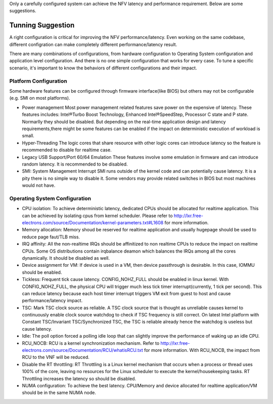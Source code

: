 Only a carefully configured system can achieve the NFV latency and performance
requirement. Below are some suggestions.

Tunning Suggestion
==================

A right configuration is critical for improving the
NFV performance/latency. Even working on the same codebase, different
configration can make completely different performance/latency result.

There are many combinations of configurations, from hardware configuration to
Operating System configuration and application level configuration. And there
is no one simple configuration that works for every case. To tune a specific
scenario, it's important to know the behaviors of different configurations and
their impact.

Platform Configuration
----------------------

Some hardware features can be configured through firmware interface(like BIOS)
but others may not be configurable (e.g. SMI on most platforms).

* Power management
  Most power management related features save power on the
  expensive of latency. These features includes: Intel®Turbo Boost Technology,
  Enhanced Intel®SpeedStep, Processor C state and P state. Normarlly they should
  be disabled. But depending on the real-time application design and latency
  requirements,there might be some features can be enabled if the impact on
  deterministic execution of workload is small.

* Hyper-Threading
  The logic cores that share resource with other logic cores can introduce
  latency so the feature is recommended to disable for realtime case.

* Legacy USB Support/Port 60/64 Emulation
  These features involve some emulation in firmware and can introduce random
  latency. It is recommended to be disabled.

* SMI: System Management Interrupt
  SMI runs outside of the kernel code and can potentially cause
  latency. It is a pity there is no simple way to disable it. Some vendors may
  provide related switches in BIOS but most machines would not have.

Operating System Configuration
------------------------------

* CPU isolation:
  To achieve deterministic latency, dedicated CPUs should be allocated for
  realtime application. This can be achieved by isolating cpus from kernel
  scheduler. Please refer to
  http://lxr.free-electrons.com/source/Documentation/kernel-parameters.txt#L1608
  for more information.

* Memory allocation:
  Memory shoud be reserved for realtime
  application and usually hugepage should be used to reduce page faut/TLB miss.

* IRQ affinity:
  All the non-realtime IRQs should be affinitized to non realtime CPUs
  to reduce the impact on realtime CPUs. Some OS distributions contain irqbalance
  deamon which balances the IRQs among all the cores dynamically. It should be
  disabled as well.

* Device assignment for VM:
  If device is used in a VM, then device passthrough is desirable. In this case,
  IOMMU should be enabled.

* Tickless:
  Frequent tick cause latency. CONFIG_NOHZ_FULL should be enabled in linux
  kernel. With CONFIG_NOHZ_FULL, the physical CPU will trigger much less tick
  timer interrupt(currently, 1 tick per second). This can reduce latency because
  each host timer interrupt triggers VM exit from guest to host and cause
  performance/latency impact.

* TSC:
  Mark TSC clock source as reliable. A TSC clock source that is thought as
  unreliable causes kernel to continuously enable clock source watchdog to check
  if TSC frequency is still correct. On latest Intel platform with Constant
  TSC/Invariant TSC/Synchronized TSC, the TSC is reliable already hence the
  watchdog is useless but cause latency.

* Idle:
  The poll option forced a polling idle loop that can slightly improve the
  performance of waking up an idle CPU.

* RCU_NOCB:
  RCU is a kernel synchronization mechanism. Refer to
  http://lxr.free-electrons.com/source/Documentation/RCU/whatisRCU.txt for more
  information. With RCU_NOCB, the impact from RCU to the VNF will be reduced.

* Disable the RT throttling:
  RT Throttling is a Linux kernel mechanism that
  occurs when a process or thread uses 100% of the core, leaving no resources for
  the Linux scheduler to execute the kernel/housekeeping tasks. RT Throttling
  increases the latency so should be disabled.

* NUMA configuration:
  To achieve the best latency. CPU/Memory and device allocated for realtime
  application/VM should be in the same NUMA node.
